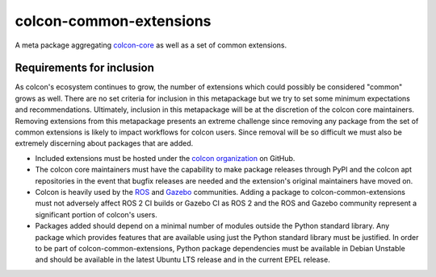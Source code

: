 colcon-common-extensions
========================

A meta package aggregating `colcon-core <https://github.com/colcon/colcon-core>`_ as well as a set of common extensions.

Requirements for inclusion
--------------------------

As colcon's ecosystem continues to grow, the number of extensions which could possibly be considered "common" grows as well.
There are no set criteria for inclusion in this metapackage but we try to set some minimum expectations and recommendations.
Ultimately, inclusion in this metapackage will be at the discretion of the colcon core maintainers.
Removing extensions from this metapackage presents an extreme challenge since removing any package from the set of common extensions is likely to impact workflows for colcon users.
Since removal will be so difficult we must also be extremely discerning about packages that are added.

* Included extensions must be hosted under the `colcon organization <https://github.com/colcon/>`_ on GitHub.
* The colcon core maintainers must have the capability to make package releases through PyPI and the colcon apt repositories in the event that bugfix releases are needed and the extension's original maintainers have moved on.
* Colcon is heavily used by the `ROS <https://ros.org/>`_ and `Gazebo <https://gazebosim.org>`_ communities.
  Adding a package to colcon-common-extensions must not adversely affect ROS 2 CI builds or Gazebo CI as ROS 2 and the ROS and Gazebo community represent a significant portion of colcon's users.
* Packages added should depend on a minimal number of modules outside the Python standard library.
  Any package which provides features that are available using just the Python standard library must be justified.
  In order to be part of colcon-common-extensions, Python package dependencies must be available in Debian Unstable and should be available in the latest Ubuntu LTS release and in the current EPEL release.
